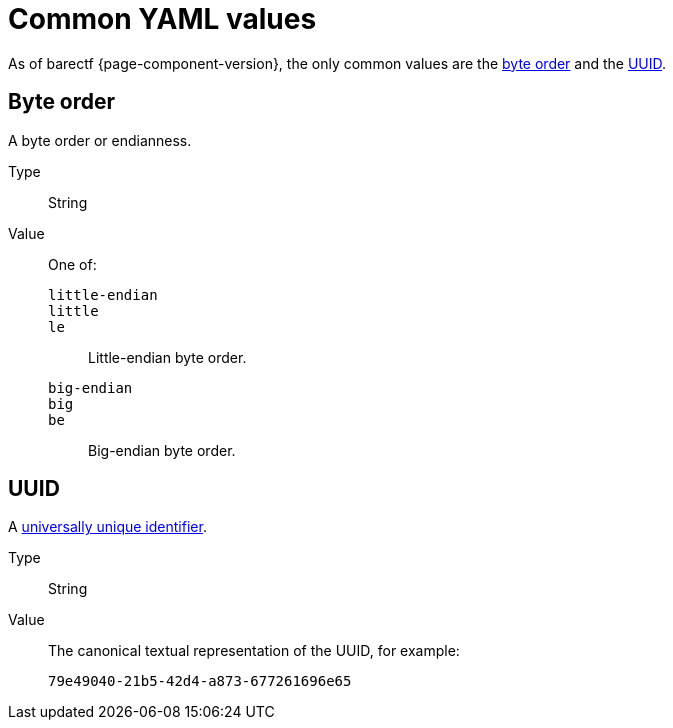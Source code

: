 = Common YAML values

As of barectf{nbsp}{page-component-version}, the only common values are
the <<byte-order,byte order>> and the <<uuid,UUID>>.

[[byte-order]]
== Byte order

A byte order or endianness.

Type::
    String

Value::
    One of:
`little-endian`:::
`little`:::
`le`:::
    Little-endian byte order.

`big-endian`:::
`big`:::
`be`:::
    Big-endian byte order.

[[uuid]]
== UUID

A https://en.wikipedia.org/wiki/Universally_unique_identifier[universally
unique identifier].

Type::
    String

Value::
    The canonical textual representation of the UUID, for example:
+
----
79e49040-21b5-42d4-a873-677261696e65
----
